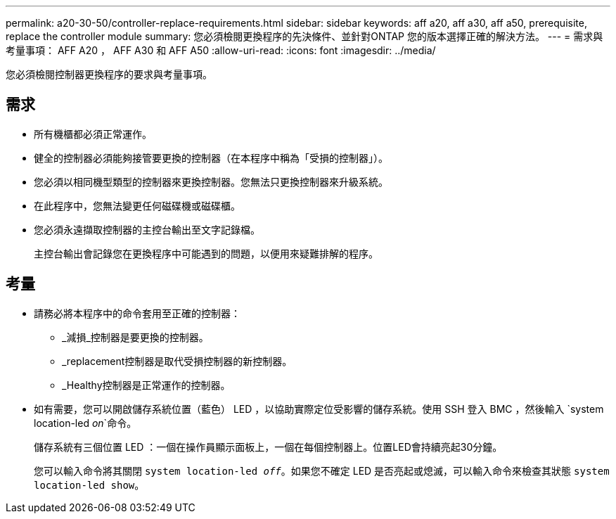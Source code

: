 ---
permalink: a20-30-50/controller-replace-requirements.html 
sidebar: sidebar 
keywords: aff a20, aff a30, aff a50, prerequisite, replace the controller module 
summary: 您必須檢閱更換程序的先決條件、並針對ONTAP 您的版本選擇正確的解決方法。 
---
= 需求與考量事項： AFF A20 ， AFF A30 和 AFF A50
:allow-uri-read: 
:icons: font
:imagesdir: ../media/


[role="lead"]
您必須檢閱控制器更換程序的要求與考量事項。



== 需求

* 所有機櫃都必須正常運作。
* 健全的控制器必須能夠接管要更換的控制器（在本程序中稱為「受損的控制器」）。
* 您必須以相同機型類型的控制器來更換控制器。您無法只更換控制器來升級系統。
* 在此程序中，您無法變更任何磁碟機或磁碟櫃。
* 您必須永遠擷取控制器的主控台輸出至文字記錄檔。
+
主控台輸出會記錄您在更換程序中可能遇到的問題，以便用來疑難排解的程序。





== 考量

* 請務必將本程序中的命令套用至正確的控制器：
+
** _減損_控制器是要更換的控制器。
** _replacement控制器是取代受損控制器的新控制器。
** _Healthy控制器是正常運作的控制器。


* 如有需要，您可以開啟儲存系統位置（藍色） LED ，以協助實際定位受影響的儲存系統。使用 SSH 登入 BMC ，然後輸入 `system location-led _on_`命令。
+
儲存系統有三個位置 LED ：一個在操作員顯示面板上，一個在每個控制器上。位置LED會持續亮起30分鐘。

+
您可以輸入命令將其關閉 `system location-led _off_`。如果您不確定 LED 是否亮起或熄滅，可以輸入命令來檢查其狀態 `system location-led show`。


